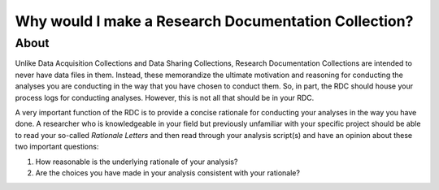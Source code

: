 Why would I make a Research Documentation Collection?
***************

About
======
Unlike Data Acquisition Collections and Data Sharing Collections, Research Documentation Collections are intended to never have data files in them. 
Instead, these memorandize the ultimate motivation and reasoning for conducting the analyses you are conducting in the way that you have chosen to conduct them. 
So, in part, the RDC should house your process logs for conducting analyses. 
However, this is not all that should be in your RDC. 

A very important function of the RDC is to provide a concise rationale for conducting your analyses in the way you have done. 
A researcher who is knowledgeable in your field but previously unfamiliar with your specific project should be able to read your so-called *Rationale Letters* and then read through your analysis script(s) and have an opinion about these two important questions:

1. How reasonable is the underlying rationale of your analysis?
2. Are the choices you have made in your analysis consistent with your rationale?